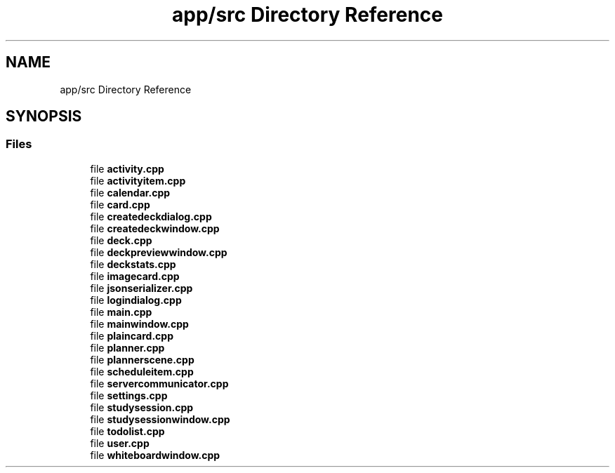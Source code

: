 .TH "app/src Directory Reference" 3 "Tue Jan 9 2024" "StudySphere" \" -*- nroff -*-
.ad l
.nh
.SH NAME
app/src Directory Reference
.SH SYNOPSIS
.br
.PP
.SS "Files"

.in +1c
.ti -1c
.RI "file \fBactivity\&.cpp\fP"
.br
.ti -1c
.RI "file \fBactivityitem\&.cpp\fP"
.br
.ti -1c
.RI "file \fBcalendar\&.cpp\fP"
.br
.ti -1c
.RI "file \fBcard\&.cpp\fP"
.br
.ti -1c
.RI "file \fBcreatedeckdialog\&.cpp\fP"
.br
.ti -1c
.RI "file \fBcreatedeckwindow\&.cpp\fP"
.br
.ti -1c
.RI "file \fBdeck\&.cpp\fP"
.br
.ti -1c
.RI "file \fBdeckpreviewwindow\&.cpp\fP"
.br
.ti -1c
.RI "file \fBdeckstats\&.cpp\fP"
.br
.ti -1c
.RI "file \fBimagecard\&.cpp\fP"
.br
.ti -1c
.RI "file \fBjsonserializer\&.cpp\fP"
.br
.ti -1c
.RI "file \fBlogindialog\&.cpp\fP"
.br
.ti -1c
.RI "file \fBmain\&.cpp\fP"
.br
.ti -1c
.RI "file \fBmainwindow\&.cpp\fP"
.br
.ti -1c
.RI "file \fBplaincard\&.cpp\fP"
.br
.ti -1c
.RI "file \fBplanner\&.cpp\fP"
.br
.ti -1c
.RI "file \fBplannerscene\&.cpp\fP"
.br
.ti -1c
.RI "file \fBscheduleitem\&.cpp\fP"
.br
.ti -1c
.RI "file \fBservercommunicator\&.cpp\fP"
.br
.ti -1c
.RI "file \fBsettings\&.cpp\fP"
.br
.ti -1c
.RI "file \fBstudysession\&.cpp\fP"
.br
.ti -1c
.RI "file \fBstudysessionwindow\&.cpp\fP"
.br
.ti -1c
.RI "file \fBtodolist\&.cpp\fP"
.br
.ti -1c
.RI "file \fBuser\&.cpp\fP"
.br
.ti -1c
.RI "file \fBwhiteboardwindow\&.cpp\fP"
.br
.in -1c
